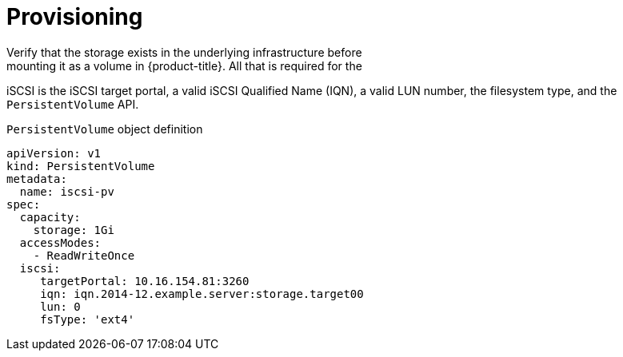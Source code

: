 // Module included in the following assemblies
//
// * storage/persistent_storage-iscsi.adoc

[id="persistent-storage-iscsi-provisioning_{context}"]
= Provisioning
Verify that the storage exists in the underlying infrastructure before
mounting it as a volume in {product-title}. All that is required for the
iSCSI is the iSCSI target portal, a valid iSCSI Qualified Name (IQN),
a valid LUN number, the filesystem type, and the `PersistentVolume` API.

.`PersistentVolume` object definition
[source,yaml]
----
apiVersion: v1
kind: PersistentVolume
metadata:
  name: iscsi-pv
spec:
  capacity:
    storage: 1Gi
  accessModes:
    - ReadWriteOnce
  iscsi:
     targetPortal: 10.16.154.81:3260
     iqn: iqn.2014-12.example.server:storage.target00
     lun: 0
     fsType: 'ext4'
----
